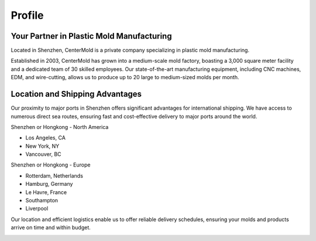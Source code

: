 .. mold documentation master file, created by
   sphinx-quickstart on Sat Jun 15 15:24:46 2024.
   You can adapt this file completely to your liking, but it should at least
   contain the root `toctree` directive.
.. _profile:

=======================
Profile
=======================
Your Partner in Plastic Mold Manufacturing
-------------------------------------------
.. raw:: html

   <div style="margin-bottom: 20px;"></div>

.. image:: _static/Profile.svg
   :align: center
   
.. raw:: html

   <div style="margin-bottom: 20px;"></div>


.. raw:: html

   <div style="margin-bottom: 20px;"></div>

.. image:: _static/Mission.svg
   :align: center


   


Located in Shenzhen, CenterMold is a private company specializing in plastic mold manufacturing. 

Established in 2003, CenterMold has grown into a medium-scale mold factory, boasting a 3,000 square meter facility and a dedicated team of 30 skilled employees. Our state-of-the-art manufacturing equipment, including CNC machines, EDM, and wire-cutting, allows us to produce up to 20 large to medium-sized molds per month.


Location and Shipping Advantages
-------------------------------------------
Our proximity to major ports in Shenzhen offers significant advantages for international shipping. We have access to numerous direct sea routes, ensuring fast and cost-effective delivery to major ports around the world.

Shenzhen or Hongkong - North America

- Los Angeles, CA
- New York, NY
- Vancouver, BC

Shenzhen or Hongkong - Europe

- Rotterdam, Netherlands
- Hamburg, Germany
- Le Havre, France
- Southampton
- Liverpool

Our location and efficient logistics enable us to offer reliable delivery schedules, ensuring your molds and products arrive on time and within budget.

.. raw:: html

   <div style="margin-bottom: 20px;"></div>


.. image:: _static/clients.svg
   :align: center

.. raw:: html

   <a href="_static/RFQ.pdf" style="
      display: inline-block;
      padding: 15px 30px;  /* 增加内边距，使按钮更大 */
      background-color: #2980B9;
      color: white;
      text-align: center;
      text-decoration: none;
      border-radius: 5px;
      position: fixed;
      right: 0;
      top: 50%;
      transform: translateY(-50%);
      margin-right: 10px;
      font-size: 18px;  /* 增加字体大小 */
      line-height: 20px;">
      Get Instant Quote
   </a>
